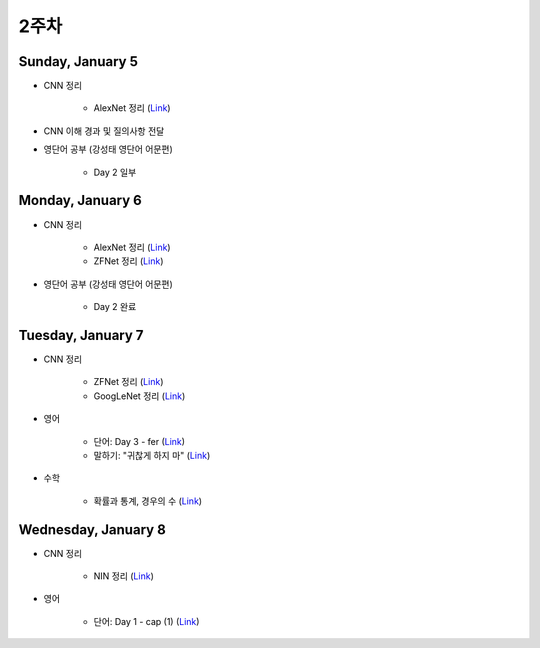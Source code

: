 ======
2주차
======

Sunday, January 5
==================

* CNN 정리

    * AlexNet 정리 (`Link <https://oi.readthedocs.io/en/latest/ai/deep_learning/cnn/alexnet.html>`_)

* CNN 이해 경과 및 질의사항 전달

* 영단어 공부 (강성태 영단어 어문편)

    * Day 2 일부


Monday, January 6
==================

* CNN 정리

    * AlexNet 정리 (`Link <https://oi.readthedocs.io/en/latest/ai/deep_learning/cnn/alexnet.html>`_)
    * ZFNet 정리 (`Link <https://oi.readthedocs.io/en/latest/ai/deep_learning/cnn/zfnet.html>`_)

* 영단어 공부 (강성태 영단어 어문편)

    * Day 2 완료


Tuesday, January 7
===================

* CNN 정리

    * ZFNet 정리 (`Link <https://oi.readthedocs.io/en/latest/ai/deep_learning/cnn/zfnet.html>`_)
    * GoogLeNet 정리 (`Link <https://oi.readthedocs.io/en/latest/ai/deep_learning/cnn/googlent.html>`_)

* 영어

    * 단어: Day 3 - fer (`Link <https://oi.readthedocs.io/en/latest/english/words/words.html>`_)
    * 말하기: "귀찮게 하지 마" (`Link <https://oi.readthedocs.io/en/latest/english/speaking/cake.html>`_)

* 수학

    * 확률과 통계, 경우의 수 (`Link <https://oi.readthedocs.io/en/latest/math_highschool/prob_and_stats/num_of_cases/num_of_cases.html>`_)


Wednesday, January 8
=====================

* CNN 정리

    * NIN 정리 (`Link <https://oi.readthedocs.io/en/latest/ai/deep_learning/cnn/nin.html>`_)

* 영어

    * 단어: Day 1 - cap (1) (`Link <https://quizlet.com/_7sdaqp?x=1jqt&i=2kminc>`_)
